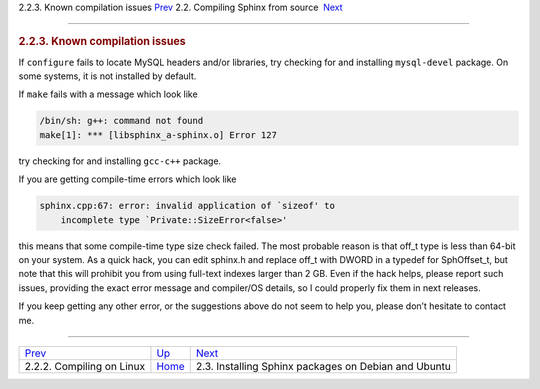 .. raw:: html

   <div class="navheader">

2.2.3. Known compilation issues
`Prev <compiling-source-linux.html>`__ 
2.2. Compiling Sphinx from source
 `Next <installing-debian.html>`__

--------------

.. raw:: html

   </div>

.. raw:: html

   <div class="sect2">

.. raw:: html

   <div class="titlepage">

.. raw:: html

   <div>

.. raw:: html

   <div>

.. rubric:: 2.2.3. Known compilation issues
   :name: known-compilation-issues
   :class: title

.. raw:: html

   </div>

.. raw:: html

   </div>

.. raw:: html

   </div>

If ``configure`` fails to locate MySQL headers and/or libraries, try
checking for and installing ``mysql-devel`` package. On some systems, it
is not installed by default.

If ``make`` fails with a message which look like

.. code:: programlisting

    /bin/sh: g++: command not found
    make[1]: *** [libsphinx_a-sphinx.o] Error 127

try checking for and installing ``gcc-c++`` package.

If you are getting compile-time errors which look like

.. code:: programlisting

    sphinx.cpp:67: error: invalid application of `sizeof' to
        incomplete type `Private::SizeError<false>'

this means that some compile-time type size check failed. The most
probable reason is that off\_t type is less than 64-bit on your system.
As a quick hack, you can edit sphinx.h and replace off\_t with DWORD in
a typedef for SphOffset\_t, but note that this will prohibit you from
using full-text indexes larger than 2 GB. Even if the hack helps, please
report such issues, providing the exact error message and compiler/OS
details, so I could properly fix them in next releases.

If you keep getting any other error, or the suggestions above do not
seem to help you, please don’t hesitate to contact me.

.. raw:: html

   </div>

.. raw:: html

   <div class="navfooter">

--------------

+-------------------------------------------+---------------------------------------+---------------------------------------------------------+
| `Prev <compiling-source-linux.html>`__    | `Up <compiling-from-source.html>`__   |  `Next <installing-debian.html>`__                      |
+-------------------------------------------+---------------------------------------+---------------------------------------------------------+
| 2.2.2. Compiling on Linux                 | `Home <index.html>`__                 |  2.3. Installing Sphinx packages on Debian and Ubuntu   |
+-------------------------------------------+---------------------------------------+---------------------------------------------------------+

.. raw:: html

   </div>
